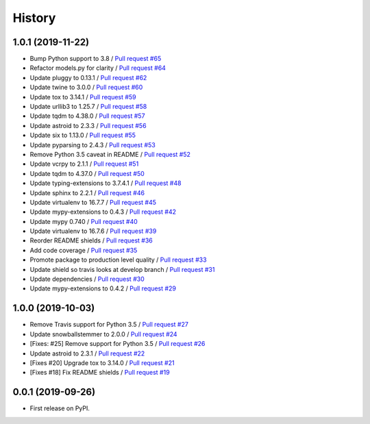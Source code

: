 =======
History
=======

1.0.1 (2019-11-22)
------------------

* Bump Python support to 3.8 / `Pull request #65 <https://github.com/glenjarvis/badgr-lite/pull/65>`_
* Refactor models.py for clarity / `Pull request #64 <https://github.com/glenjarvis/badgr-lite/pull/64>`_
* Update pluggy to 0.13.1 / `Pull request #62 <https://github.com/glenjarvis/badgr-lite/pull/62>`_
* Update twine to 3.0.0 / `Pull request #60 <https://github.com/glenjarvis/badgr-lite/pull/60>`_
* Update tox to 3.14.1 / `Pull request #59 <https://github.com/glenjarvis/badgr-lite/pull/59>`_
* Update urllib3 to 1.25.7 / `Pull request #58 <https://github.com/glenjarvis/badgr-lite/pull/58>`_
* Update tqdm to 4.38.0 / `Pull request #57 <https://github.com/glenjarvis/badgr-lite/pull/57>`_
* Update astroid to 2.3.3 / `Pull request #56 <https://github.com/glenjarvis/badgr-lite/pull/56>`_
* Update six to 1.13.0 / `Pull request #55 <https://github.com/glenjarvis/badgr-lite/pull/55>`_
* Update pyparsing to 2.4.3 / `Pull request #53 <https://github.com/glenjarvis/badgr-lite/pull/53>`_
* Remove Python 3.5 caveat in README / `Pull request #52 <https://github.com/glenjarvis/badgr-lite/pull/52>`_
* Update vcrpy to 2.1.1 / `Pull request #51 <https://github.com/glenjarvis/badgr-lite/pull/51>`_
* Update tqdm to 4.37.0 / `Pull request #50 <https://github.com/glenjarvis/badgr-lite/pull/50>`_
* Update typing-extensions to 3.7.4.1 / `Pull request #48 <https://github.com/glenjarvis/badgr-lite/pull/48>`_
* Update sphinx to 2.2.1 / `Pull request #46 <https://github.com/glenjarvis/badgr-lite/pull/46>`_
* Update virtualenv to 16.7.7 / `Pull request #45 <https://github.com/glenjarvis/badgr-lite/pull/45>`_
* Update mypy-extensions to 0.4.3 / `Pull request #42 <https://github.com/glenjarvis/badgr-lite/pull/42>`_
* Update mypy 0.740 / `Pull request #40 <https://github.com/glenjarvis/badgr-lite/pull/40>`_
* Update virtualenv to 16.7.6 / `Pull request #39 <https://github.com/glenjarvis/badgr-lite/pull/39>`_
* Reorder README shields / `Pull request #36 <https://github.com/glenjarvis/badgr-lite/pull/36>`_
* Add code coverage / `Pull request #35 <https://github.com/glenjarvis/badgr-lite/pull/35>`_
* Promote package to production level quality / `Pull request #33 <https://github.com/glenjarvis/badgr-lite/pull/33>`_
* Update shield so travis looks at develop branch / `Pull request #31 <https://github.com/glenjarvis/badgr-lite/pull/31>`_
* Update dependencies / `Pull request #30 <https://github.com/glenjarvis/badgr-lite/pull/30>`_
* Update mypy-extensions to 0.4.2 / `Pull request #29 <https://github.com/glenjarvis/badgr-lite/pull/29>`_

1.0.0 (2019-10-03)
------------------
    
* Remove Travis support for Python 3.5 / `Pull request #27 <https://github.com/glenjarvis/badgr-lite/pull/27>`_
* Update snowballstemmer to 2.0.0 / `Pull request #24 <https://github.com/glenjarvis/badgr-lite/pull/24>`_
* [Fixes: #25] Remove support for Python 3.5 / `Pull request #26 <https://github.com/glenjarvis/badgr-lite/pull/26>`_
* Update astroid to 2.3.1 / `Pull request #22 <https://github.com/glenjarvis/badgr-lite/pull/22>`_
* [Fixes #20] Upgrade tox to 3.14.0 / `Pull request #21 <https://github.com/glenjarvis/badgr-lite/pull/21>`_
* [Fixes #18] Fix README shields / `Pull request #19 <https://github.com/glenjarvis/badgr-lite/pull/19>`_

0.0.1 (2019-09-26)
------------------

* First release on PyPI.
